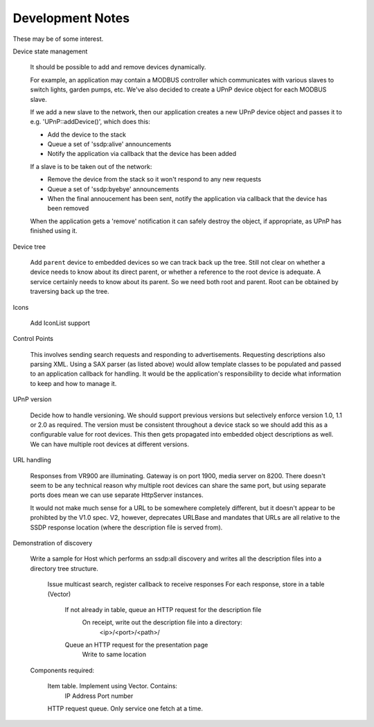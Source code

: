 Development Notes
-----------------

These may be of some interest.

Device state management

   It should be possible to add and remove devices dynamically.

   For example, an application may contain a MODBUS controller which communicates
   with various slaves to switch lights, garden pumps, etc. We've also decided
   to create a UPnP device object for each MODBUS slave.

   If we add a new slave to the network, then our application creates a new UPnP
   device object and passes it to e.g. 'UPnP::addDevice()', which does this:

   -  Add the device to the stack
   -  Queue a set of 'ssdp:alive' announcements
   -  Notify the application via callback that the device has been added

   If a slave is to be taken out of the network:

   -  Remove the device from the stack so it won't respond to any new requests
   -  Queue a set of 'ssdp:byebye' announcements
   -  When the final annoucement has been sent, notify the application
      via callback that the device has been removed

   When the application gets a 'remove' notification it can safely destroy the
   object, if appropriate, as UPnP has finished using it.


Device tree

   Add ``parent`` device to embedded devices so we can track back up the tree.
   Still not clear on whether a device needs to know about its direct parent,
   or whether a reference to the root device is adequate.
   A service certainly needs to know about its parent.
   So we need both root and parent. Root can be obtained by traversing back up
   the tree.


Icons

   Add IconList support


Control Points

   This involves sending search requests and responding to advertisements.
   Requesting descriptions also parsing XML. Using a SAX parser (as listed above)
   would allow template classes to be populated and passed to an application callback
   for handling. It would be the application's responsibility to decide what information
   to keep and how to manage it.


UPnP version

   Decide how to handle versioning. We should support previous versions but selectively enforce
   version 1.0, 1.1 or 2.0 as required. The version must be consistent throughout a device stack
   so we should add this as a configurable value for root devices. This then gets propagated
   into embedded object descriptions as well.
   We can have multiple root devices at different versions.


URL handling

   Responses from VR900 are illuminating. Gateway is on port 1900, media server on 8200.
   There doesn't seem to be any technical reason why multiple root devices can share the same port,
   but using separate ports does mean we can use separate HttpServer instances.
   
   It would not make much sense for a URL to be somewhere completely different, but it doesn't
   appear to be prohibted by the V1.0 spec. V2, however, deprecates URLBase and mandates that URLs
   are all relative to the SSDP response location (where the description file is served from).


Demonstration of discovery

   Write a sample for Host which performs an ssdp:all discovery and writes all the description
   files into a directory tree structure.

      Issue multicast search, register callback to receive responses
      For each response, store in a table (Vector)
         If not already in table, queue an HTTP request for the description file
            On receipt, write out the description file into a directory:
               <ip>/<port>/<path>/
         Queue an HTTP request for the presentation page
            Write to same location

   Components required:

      Item table. Implement using Vector. Contains:
         IP Address
         Port number

      HTTP request queue. Only service one fetch at a time.

